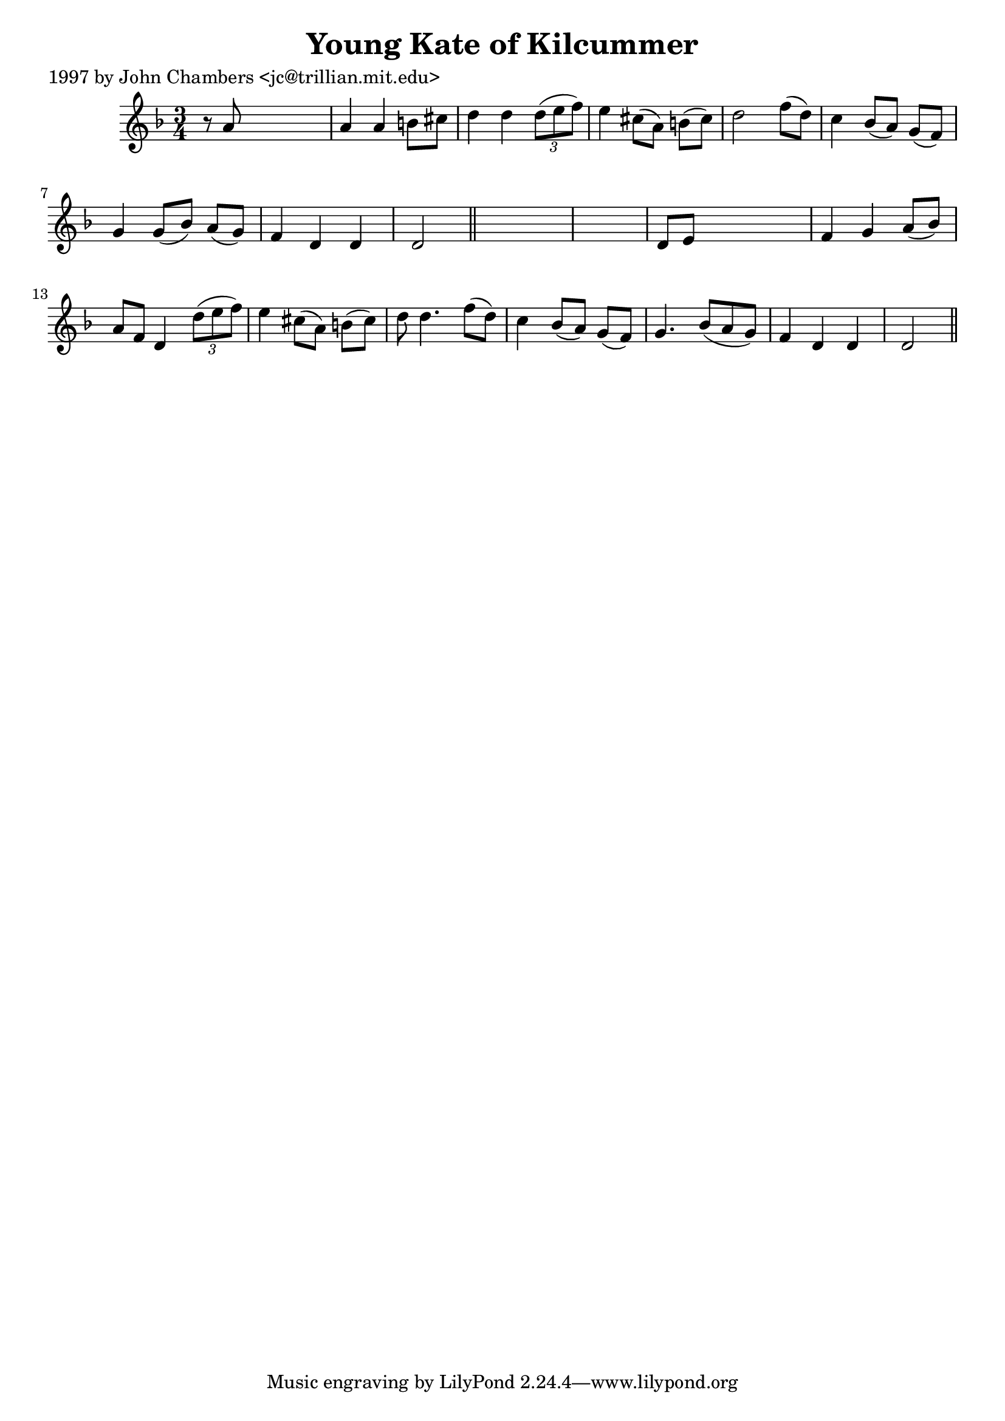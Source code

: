 
\version "2.16.2"
% automatically converted by musicxml2ly from xml/0225_jc.xml

%% additional definitions required by the score:
\language "english"


\header {
    poet = "1997 by John Chambers <jc@trillian.mit.edu>"
    encoder = "abc2xml version 63"
    encodingdate = "2015-01-25"
    title = "Young Kate of Kilcummer"
    }

\layout {
    \context { \Score
        autoBeaming = ##f
        }
    }
PartPOneVoiceOne =  \relative a' {
    \key d \minor \time 3/4 r8 a8 s2 | % 2
    a4 a4 b8 [ cs8 ] | % 3
    d4 d4 \times 2/3 {
        d8 ( [ e8 f8 ) ] }
    | % 4
    e4 cs8 ( [ a8 ) ] b8 ( [ cs8 ) ] | % 5
    d2 f8 ( [ d8 ) ] | % 6
    c4 bf8 ( [ a8 ) ] g8 ( [ f8 ) ] | % 7
    g4 g8 ( [ bf8 ) ] a8 ( [ g8 ) ] | % 8
    f4 d4 d4 | % 9
    d2 \bar "||"
    s1 | % 11
    d8 [ e8 ] s2 | % 12
    f4 g4 a8 ( [ bf8 ) ] | % 13
    a8 [ f8 ] d4 \times 2/3 {
        d'8 ( [ e8 f8 ) ] }
    | % 14
    e4 cs8 ( [ a8 ) ] b8 ( [ cs8 ) ] | % 15
    d8 d4. f8 ( [ d8 ) ] | % 16
    c4 bf8 ( [ a8 ) ] g8 ( [ f8 ) ] | % 17
    g4. bf8 ( [ a8 g8 ) ] | % 18
    f4 d4 d4 | % 19
    d2 \bar "||"
    }


% The score definition
\score {
    <<
        \new Staff <<
            \context Staff << 
                \context Voice = "PartPOneVoiceOne" { \PartPOneVoiceOne }
                >>
            >>
        
        >>
    \layout {}
    % To create MIDI output, uncomment the following line:
    %  \midi {}
    }

